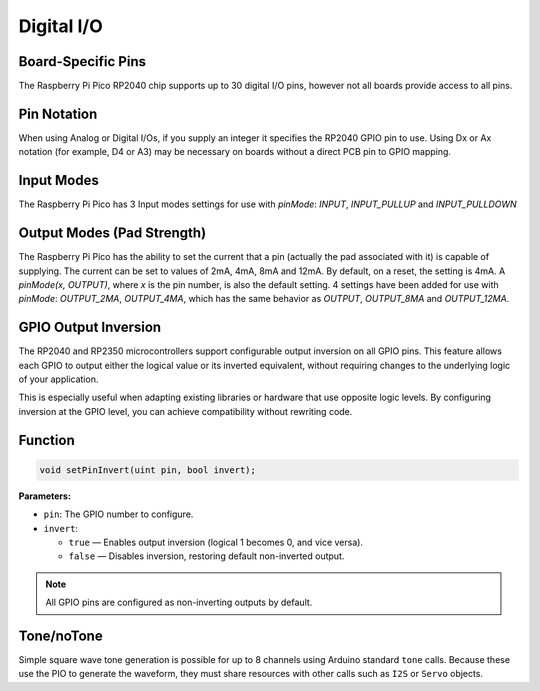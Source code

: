 Digital I/O
===========

Board-Specific Pins
-------------------
The Raspberry Pi Pico RP2040 chip supports up to 30 digital I/O pins,
however not all boards provide access to all pins.

Pin Notation
------------
When using Analog or Digital I/Os, if you supply an integer it specifies the RP2040 GPIO pin to use. Using Dx or Ax notation (for example, D4 or A3) may be necessary on boards without a direct PCB pin to GPIO mapping.

Input Modes
-----------
The Raspberry Pi Pico has 3 Input modes settings for use with `pinMode`: `INPUT`, `INPUT_PULLUP` and `INPUT_PULLDOWN`

Output Modes (Pad Strength)
---------------------------
The Raspberry Pi Pico has the ability to set the current that a pin (actually the pad associated with it) is capable of supplying. The current can be set to values of 2mA, 4mA, 8mA and 12mA. By default, on a reset, the setting is 4mA. A `pinMode(x, OUTPUT)`, where `x` is the pin number, is also the default setting. 4 settings have been added for use with `pinMode`: `OUTPUT_2MA`, `OUTPUT_4MA`, which has the same behavior as `OUTPUT`, `OUTPUT_8MA` and `OUTPUT_12MA`.

GPIO Output Inversion
---------------------
The RP2040 and RP2350 microcontrollers support configurable output inversion on all GPIO pins.
This feature allows each GPIO to output either the logical value or its inverted equivalent,
without requiring changes to the underlying logic of your application.

This is especially useful when adapting existing libraries or hardware that use opposite logic levels.
By configuring inversion at the GPIO level, you can achieve compatibility without rewriting code.

Function
--------

.. code-block:: c

   void setPinInvert(uint pin, bool invert);

**Parameters:**

- ``pin``: The GPIO number to configure.
- ``invert``:
  
  - ``true`` — Enables output inversion (logical 1 becomes 0, and vice versa).
  - ``false`` — Disables inversion, restoring default non-inverted output.

.. note::

   All GPIO pins are configured as non-inverting outputs by default.

Tone/noTone
-----------
Simple square wave tone generation is possible for up to 8 channels using
Arduino standard ``tone`` calls.  Because these use the PIO to generate the
waveform, they must share resources with other calls such as ``I2S`` or
``Servo`` objects.
